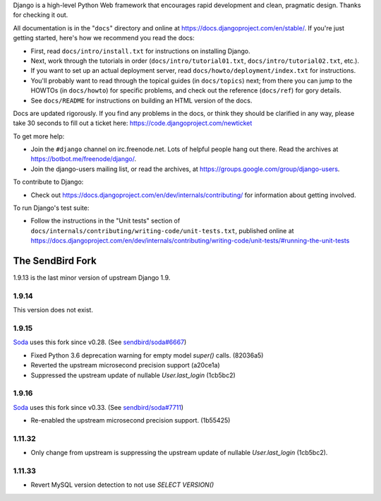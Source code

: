 Django is a high-level Python Web framework that encourages rapid development
and clean, pragmatic design. Thanks for checking it out.

All documentation is in the "``docs``" directory and online at
https://docs.djangoproject.com/en/stable/. If you're just getting started,
here's how we recommend you read the docs:

* First, read ``docs/intro/install.txt`` for instructions on installing Django.

* Next, work through the tutorials in order (``docs/intro/tutorial01.txt``,
  ``docs/intro/tutorial02.txt``, etc.).

* If you want to set up an actual deployment server, read
  ``docs/howto/deployment/index.txt`` for instructions.

* You'll probably want to read through the topical guides (in ``docs/topics``)
  next; from there you can jump to the HOWTOs (in ``docs/howto``) for specific
  problems, and check out the reference (``docs/ref``) for gory details.

* See ``docs/README`` for instructions on building an HTML version of the docs.

Docs are updated rigorously. If you find any problems in the docs, or think
they should be clarified in any way, please take 30 seconds to fill out a
ticket here: https://code.djangoproject.com/newticket

To get more help:

* Join the ``#django`` channel on irc.freenode.net. Lots of helpful people hang out
  there. Read the archives at https://botbot.me/freenode/django/.

* Join the django-users mailing list, or read the archives, at
  https://groups.google.com/group/django-users.

To contribute to Django:

* Check out https://docs.djangoproject.com/en/dev/internals/contributing/ for
  information about getting involved.

To run Django's test suite:

* Follow the instructions in the "Unit tests" section of
  ``docs/internals/contributing/writing-code/unit-tests.txt``, published online at
  https://docs.djangoproject.com/en/dev/internals/contributing/writing-code/unit-tests/#running-the-unit-tests

*****************
The SendBird Fork
*****************

1.9.13 is the last minor version of upstream Django 1.9.

1.9.14
======

This version does not exist.

1.9.15
======

`Soda <https://github.com/sendbird/soda>`_ uses this fork since v0.28. (See `sendbird/soda#6667 <https://github.com/sendbird/soda/pull/6667>`_)

* Fixed Python 3.6 deprecation warning for empty model `super()` calls. (82036a5)
* Reverted the upstream microsecond precision support (a20ce1a)
* Suppressed the upstream update of nullable `User.last_login` (1cb5bc2)

1.9.16
======

`Soda <https://github.com/sendbird/soda>`_ uses this fork since v0.33. (See `sendbird/soda#7711 <https://github.com/sendbird/soda/pull/7711>`_)

* Re-enabled the upstream microsecond precision support. (1b55425)

1.11.32
=======

* Only change from upstream is suppressing the upstream update of nullable `User.last_login` (1cb5bc2).

1.11.33
=======

* Revert MySQL version detection to not use `SELECT VERSION()`
